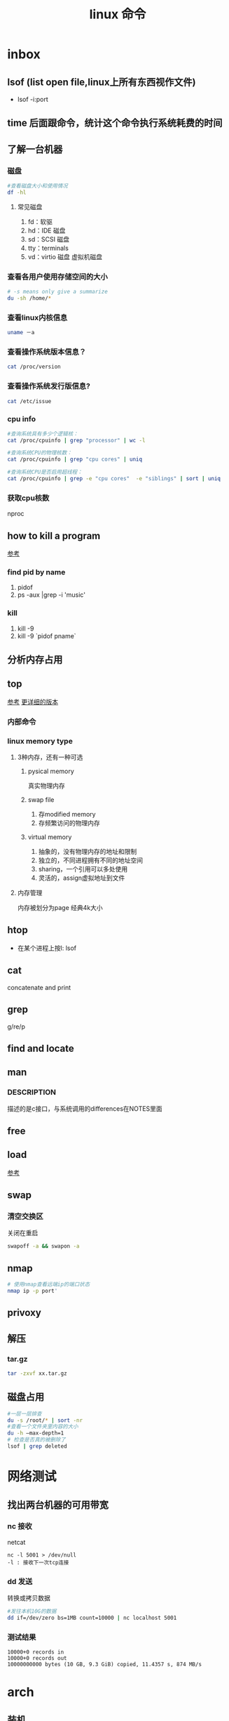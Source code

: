 #+title: linux 命令
* inbox
** lsof (list open file,linux上所有东西视作文件)
+ lsof -i:port 
** time 后面跟命令，统计这个命令执行系统耗费的时间
** 了解一台机器 
*** 磁盘
#+BEGIN_SRC sh
  #查看磁盘大小和使用情况
  df -hl
#+END_SRC
**** 常见磁盘 
 1. fd：软驱 
 2. hd：IDE 磁盘
 3. sd：SCSI 磁盘
 4. tty：terminals 
 6. vd：virtio 磁盘 虚拟机磁盘
*** 查看各用户使用存储空间的大小
#+BEGIN_SRC sh
  # -s means only give a summarize
  du -sh /home/*
#+END_SRC
*** 查看linux内核信息
#+BEGIN_SRC sh
  uname －a 
#+END_SRC
*** 查看操作系统版本信息？
#+BEGIN_SRC sh
  cat /proc/version
#+END_SRC
*** 查看操作系统发行版信息?
#+BEGIN_SRC sh
  cat /etc/issue
#+END_SRC
*** cpu info
#+BEGIN_SRC sh
  #查询系统具有多少个逻辑核：
  cat /proc/cpuinfo | grep "processor" | wc -l

  #查询系统CPU的物理核数：
  cat /proc/cpuinfo | grep "cpu cores" | uniq

  #查询系统CPU是否启用超线程：
  cat /proc/cpuinfo | grep -e "cpu cores"  -e "siblings" | sort | uniq
#+END_SRC
*** 获取cpu核数
nproc
** how to kill a program
[[https://itsfoss.com/how-to-find-the-process-id-of-a-program-and-kill-it-quick-tip/][参考]]
*** find pid by name
1. pidof
2. ps -aux |grep -i 'music'
*** kill
1. kill -9
2. kill -9 `pidof pname`
** 分析内存占用
** top
[[https://javawind.net/p131][参考]]
[[https://www.cnblogs.com/dragonsuc/p/5512797.html][更详细的版本]]
*** 内部命令
*** linux memory type
**** 3种内存，还有一种可选
***** pysical memory
真实物理内存
***** swap file
1. 存modified memory
2. 存频繁访问的物理内存
***** virtual memory
1. 抽象的，没有物理内存的地址和限制
2. 独立的，不同进程拥有不同的地址空间
3. sharing，一个引用可以多处使用
4. 灵活的，assign虚拟地址到文件
**** 内存管理
内存被划分为page 经典4k大小
** htop
+ 在某个进程上按l: lsof
** cat
concatenate and print
** grep
g/re/p
** find and locate
** man
*** DESCRIPTION
描述的是c接口，与系统调用的differences在NOTES里面
** free
** load
[[https://blog.csdn.net/ztf312/article/details/80342234][参考]]
** swap
*** 清空交换区
关闭在重启
#+BEGIN_SRC sh
swapoff -a && swapon -a
#+END_SRC
** nmap
#+BEGIN_SRC sh
  # 使用nmap查看远端ip的端口状态
  nmap ip -p port'
#+END_SRC
** privoxy
** 解压
*** tar.gz
#+BEGIN_SRC sh
  tar -zxvf xx.tar.gz
#+END_SRC
** 磁盘占用
#+BEGIN_SRC sh
  #一层一层排查
  du -s /root/* | sort -nr
  #查看一个文件夹里内容的大小
  du -h –max-depth=1
  # 检查是否真的被删除了
  lsof | grep deleted
#+END_SRC
* 网络测试
** 找出两台机器的可用带宽
*** nc 接收
netcat
#+begin_example
nc -l 5001 > /dev/null 
-l : 接收下一次tcp连接
#+end_example
*** dd 发送
转换或拷贝数据
#+BEGIN_SRC sh
  #发往本机10G的数据
  dd if=/dev/zero bs=1MB count=10000 | nc localhost 5001

#+END_SRC
*** 测试结果
#+begin_example
10000+0 records in
10000+0 records out
10000000000 bytes (10 GB, 9.3 GiB) copied, 11.4357 s, 874 MB/s
#+end_example
* arch
** 装机
*** 分区，用cfdisk
*** 格式化
**** 引导分区-EFI system 的格式化
#+BEGIN_SRC sh
  mkfs.fat -F32 /dev/<partion>

#+END_SRC
*** 挂载
规划
*** 装服务
*** passwd 123
*** 安装过程中不识别ide硬盘，
改为achi模式，又导致window不能正常启动
[[https://itbbs.pconline.com.cn/diy/52883973.html][参考]]
如何获得管理员权限 [[https://www.zhihu.com/question/34471559][参考]]
*** 安装过程中可以联网，装完以后不能联网
1. 使用arch引导，安装dhcp
2. 由于引导盘中没有保留fstab，所以要进入已安装的系统，要手动mount一遍
3. 安装dhcpcd
4. 重启，打开archlinux 动态获取ip
5. ping
** 改键
[[https://www.zouyesheng.com/xmodmap-usage.html][Ref]]
1. 键盘产生的信号为keycode
2. 使用xev查看某个按键的keycode
3. 在xorg层面，绑定keycode到keysys
*** 交换win键和alt键
#+BEGIN_SRC sh
  # 1. xev 查看alt键keycode为64
  # KeyPress event, serial 32, synthetic NO, window 0x1a00001,
  #    root 0x1e6, subw 0x0, time 2691388, (1552,553), root:(1553,573),
  #    state 0x10, keycode 64 (keysym 0xffe9, Alt_L), same_screen YES,
  #    XLookupString gives 0 bytes: 
  #    XmbLookupString gives 0 bytes: 
  #    XFilterEvent returns: False

  # 在自定义xmodemap文件中
  # 2. 将alt 按键绑定到Alt_L方法
  keycode 64 = Super_L
  keycode 133 = Alt_L

  # 3. 移除原有的mod1(代表alt修饰符)中的原来的Alt_L（这里的Alt_L在加入修饰符组后会替换成keysys，所以要移除旧的Alt_L）
  remove mod1 = Alt_L
  remove mod4 = Super_L

  # 4. 添加刚刚定义的方法
  add mod1 = Alt_L
  add mod4 = Super_L
#+END_SRC
** 空投
1. [[https://blog.csdn.net/superstar_zbt/article/details/100883570][pacman 404]]
** 内存管理
** 系统管理


** AUR Arch User Repository
包含包描述(PKGBUILDS，build脚本)，当你需要从源码用makepkg编译的时候需要用到包描述信息。然后你有可能用pacman来安装刚刚编译的软件
** some kind of Repository
*** official repository
1. 包含了必要的包和流行的包，这里的包可以随时通过pacman来访问。pacman（packet manager）
2. 保证了软件包与上游同步更新
3. 保证了所管理的软件的兼容
**** core
1. Arch linux 启动时所需的东西
2. connecting to the internet
3. building packages
4. management and repair of support of filesystem
5. 系统设置程序
6. 还有上述几项的依赖和base meta 依赖

** pacman
pacman是archlinux的一个主要特性，旨在管理所有包，不论是官方的还是用户的

** 中文输入法
*** ibus
1. 配置系统的语言环境
2. 查看中文支持:locale locale-gen
3. 安装ibus
4. 配置开机启动

**** 简体
~/.config/ibus/rime/build/luna_pinyin.schema.yaml
找到simplification reset：1
*** fcitx
**** 安装fcitx
[[zhuanlan.zhihu.com/p/74931620][Ref]]
fcitx-im包组已经取消了fcitx-qt4包，搜狗输入法Linux版是基于QT4的，少了这个包，搜狗输入法就无法正常启动
#+BEGIN_SRC sh
  # 删除就fcitx 因为这里没有qt4
  sudo pacman -Rsn fcitx-im fcitx-configtool

  # 安装fcitx-lilydjwg-git 代替原有的fcitx
  yaourt -S fcitx-lilydjwg-git fcitx-sogoupinyin

  #安装qt5的依赖
  sudo pacman -S kcm-fcitx
#+END_SRC
**** 环境变量
#+BEGIN_SRC sh
  #~/.xprofile

  export GTK_IM_MODULE=fcitx
  export QT_IM_MODULE=fcitx
  export XMODIFIERS="@im=fcitx"
#+END_SRC
**** 安装搜狗输入法后 idea不能输入中文
1. which idea 找到python脚本（pacman 管理的软件都会有在上层整个管理脚本，找到idea软件位置）
2. 位置 /opt/intellij-idea-ultimate-edition/bin/
3. 在idea.sh 中添加环境变量
** wine
*** 向windows程序传递参数
*** 环境变量
1. WINEPREFIX ：默认.wine 相当于一个windows系统，重新指定将是一个新的系统
2. WINESERVER ：默认/usr/bin/winserver
3. 
** 声音
1. 安装alsa-ustils
2. 使用alsamixer 来解除静音：方向键移动，按m借出静音
3. 配置文件
#+BEGIN_SRC sh
  # .asoundrc
  defaults.ctl.card 1
  defaults.pcm.card 1
#+END_SRC
** 使用dwm 打开idea idea无法显示主界面
[[https://wiki.gentoo.org/wiki/Dwm#Troubleshooting][trouble-shooting]]
q: 因为不明确的vm，导致部分java程序的gui显示异常
a: 使用vmname工具制定vm
#+BEGIN_SRC sh
  pacman -S vmname
  # 这不是永久的，所以你可以把它写进.xinitrc。
  vmname LG3D
  try again

#+END_SRC
** dwm
*** 自定义
通过c语言头文件 config.h来自定义dwm，通过config.mk来定义make方式
** 邮箱
thunderbird
** shadowsocks
*** 服务端 
1. 安装shadowsocks 
2. 配置
#+BEGIN_SRC sh
  # 配置
  {
      "server":"0.0.0.0",
      "server_port":2020,
      "local_address":"127.0.0.1",
      "local_port":1080,
      "password":"xxxxxx",
      "timeout":5000, // 超时时间别设置太短
      "method":"aes-256-cfb",
      "fast_open":false
  }
  # 运行服务
  ssserver -c /etc/shadowsocks.json -d start
#+END_SRC
*** 客户端
**** sslocal
1. pacman -S shadowsocks
2. 配置
#+BEGIN_SRC sh
  {
        "server":"ssserver ip",
        "server_port":2020,
        "local_address":"127.0.0.1",
        "local_port":1080,
        "password":"xxxxxx",
        "timeout":5000, // 超时时间别设置太短
        "method":"aes-256-cfb",
        "fast_open":false
    }

  # 启动
  sslocal -c /etc/shadowsocks/config.json
#+END_SRC
**** privoxy 转发http为socks5
#+BEGIN_SRC sh

  # 配置 /etc/privoxy/config
  # 以socks5 的形式转发到127.0.0.1:8080上
  forward-socks5   /               127.0.0.1:1080 .
  # 默认listen 8118端口
  export http_proxy="127.0.0.1:8118"

#+END_SRC
**** chrome
为chrome设置代理，注意这个是本机的sslocal的ip和端口，127.0.0.1:1080
*** 使用
1. 启动sslocal作为客户端 : sslocal -c /etc/shadowsocks/config.json
2. 在终端中访问ssserver，启动privoxy来把http请求转换成socks5，发给sslocal : systemctl start privoxy
3. 在chrome中访问ssserver，使用代理插件发给本地sslocal
* vim
** 宏录制
#+BEGIN_SRC sh
  # start
  q a
  # do somthing
  v 用来选取内容
  C-o 回到上一个位置
  # end
  q
  # replay
  @a

#+END_SRC
** 折叠
*** 折叠操作
1. zf 折叠
2. zo 打开折叠

3. zc 从段落开始折叠到当前行

4. ap 段落
#+BEGIN_SRC sh
  # 可以在zf后面指定折叠对象
  zfap #ap 为段落

  # 可以用可视模式选中想折叠的部分,然后按zf

  # 可以先按zf,然后传入要折叠的行数和方向
  zf4j # 向下折叠4行
  zf4k # 向上折叠4行
#+END_SRC
*** 手动折叠
#+BEGIN_SRC sh
  # 更改折叠模式为手动折叠
  set foldmethod=manual

  # 在一个段落内(代码中大括号内)
  zfap

  # 打开折叠块
  zo
#+END_SRC
* zsh
** 配置文件的读取顺序
1. /etc/zsh/zshenv     or /etc/zshrc
2.
** 更改sh
#+BEGIN_SRC sh
  # 查看当前有的sh
  chsh -l
  # 改为zsh并保存
  chsh -s /bin/zsh
#+END_SRC
*** 配置文件
在第一次进入zsh的时候会有引导，选择生成配置文件。
- /etc/zsh/zprofile : 全局配置文件，用户登录的时候加载。常用语配置一些登陆时要执行的命令。默认是一行加载/etc/profile的命令
#+BEGIN_SRC sh
  emulate sh -c 'source /etc/profile'
#+END_SRC
- ~/.zshrc : 用户配置文件
*** do 配置


* 应用
** scrot
截屏用 [[https://blog.csdn.net/zhyh1986/article/details/39831469][参考]]

* zsh
** 配置文件的读取顺序
1. /etc/zsh/zshenv     or /etc/zshrc
2.
** 更改sh
#+BEGIN_SRC sh
  # 查看当前有的sh
  chsh -l
  # 改为zsh并保存
  chsh -s /bin/zsh
#+END_SRC
*** 配置文件
在第一次进入zsh的时候会有引导，选择生成配置文件。
- /etc/zsh/zprofile : 全局配置文件，用户登录的时候加载。常用语配置一些登陆时要执行的命令。默认是一行加载/etc/profile的命令
#+BEGIN_SRC sh
  emulate sh -c 'source /etc/profile'
#+END_SRC
- ~/.zshrc : 用户配置文件
*** do 配置
* 一些系统调用
** sync_file_range()
sync一个文件的制定范围到磁盘，
*** sync_file_range 与 fsync的区别
1. sync_file_range有一个标志位可以决定异步sync，而fsync都是同步的。因而你可以频繁的使用sync_file_range(SYNC_FILE_RANGE_WRITE)来把写缓存页刷到磁盘。但是要注意，使用sync_file_range时的io error是无法捕获的。
2. 事实上sync_file_range并不总是异步的，有时它也会等待writeback
3. sync_file_range()可以以缓存页为单位（例如：在一个缓存页大小为4k的系统中，调用sync_file_range(fd,333,444,flag),会把fd所描述的文件的第一个缓存页sync）指定sync范围，而fsync会把一个文件的所有脏页sync。
4. 同步sync_file_range(SYNC_FILE_RANGE_WRITE|SYNC_FILE_RANGE_WAIT_AFTER) 不会等待元数据的flush，即便是file size变了。而fsync会等待数据和元数据都flush。因而sync_file_range不保证file在crash后能够revocer，而fsync和fdatasync保证
*** 高度依赖内核版本和文件系统
1. 在支持neighbor page flushing 的xfs系统中，除了指定范围的页，也会flush相邻的脏页
2. ext3和ext4不支持邻页刷新
*** 更快但不能保证durability 尤其是文件大小发生变化时
在想要减少脏页同时又不需要完整的文件durability时可以考虑sync_file_range
* 命令 
** 文件
*** fallocate
用来为一个文件预分配或回收空间，比创建的一个文件，填充0快。
#+BEGIN_SRC sh
  fallocate -l 10G dummy.img
#+END_SRC
*** 小众命令 vmtouch
很多linux发行版不带这个命令，arch也不带
**** 编译安装之
#+BEGIN_SRC sh
  $ git clone https://github.com/hoytech/vmtouch.git
  $ cd vmtouch
  $ make
  $ sudo make install
#+END_SRC
**** 能干啥
1. 看看缓存中都有那些文件
2. 精准缓存\驱逐一个文件或文件的一个region
3. 锁定一个文件，不让缓存将其换出
4. 绘制文件系统缓存随时间的使用情况
5. 还有3左右没看明白[[https://hoytech.com/vmtouch/][Ref]]
